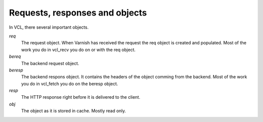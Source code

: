 
Requests, responses and objects
~~~~~~~~~~~~~~~~~~~~~~~~~~~~~~~

In VCL, there several important objects.


*req*
 The request object. When Varnish has received the request the req object is 
 created and populated. Most of the work you do in vcl_recv you 
 do on or with the req object.

*bereq*
 The backend request object. 

*beresp*
 The backend respons object. It contains the headers of the object 
 comming from the backend. Most of the work you do in vcl_fetch you 
 do on the beresp object.

*resp*
 The HTTP response right before it is delivered to the client. 

*obj* 
 The object as it is stored in cache. Mostly read only.
